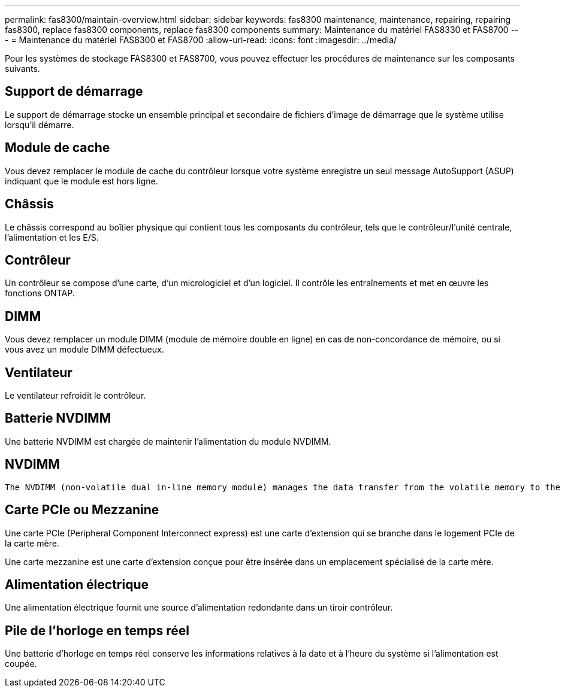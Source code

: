 ---
permalink: fas8300/maintain-overview.html 
sidebar: sidebar 
keywords: fas8300 maintenance, maintenance, repairing, repairing fas8300, replace fas8300 components, replace fas8300 components 
summary: Maintenance du matériel FAS8330 et FAS8700 
---
= Maintenance du matériel FAS8300 et FAS8700
:allow-uri-read: 
:icons: font
:imagesdir: ../media/


[role="lead"]
Pour les systèmes de stockage FAS8300 et FAS8700, vous pouvez effectuer les procédures de maintenance sur les composants suivants.



== Support de démarrage

Le support de démarrage stocke un ensemble principal et secondaire de fichiers d'image de démarrage que le système utilise lorsqu'il démarre.



== Module de cache

Vous devez remplacer le module de cache du contrôleur lorsque votre système enregistre un seul message AutoSupport (ASUP) indiquant que le module est hors ligne.



== Châssis

Le châssis correspond au boîtier physique qui contient tous les composants du contrôleur, tels que le contrôleur/l'unité centrale, l'alimentation et les E/S.



== Contrôleur

Un contrôleur se compose d'une carte, d'un micrologiciel et d'un logiciel. Il contrôle les entraînements et met en œuvre les fonctions ONTAP.



== DIMM

Vous devez remplacer un module DIMM (module de mémoire double en ligne) en cas de non-concordance de mémoire, ou si vous avez un module DIMM défectueux.



== Ventilateur

Le ventilateur refroidit le contrôleur.



== Batterie NVDIMM

Une batterie NVDIMM est chargée de maintenir l'alimentation du module NVDIMM.



== NVDIMM

 The NVDIMM (non-volatile dual in-line memory module) manages the data transfer from the volatile memory to the non-volatile storage, and maintains data integrity in the event of a power loss or system shutdown.


== Carte PCIe ou Mezzanine

Une carte PCIe (Peripheral Component Interconnect express) est une carte d'extension qui se branche dans le logement PCIe de la carte mère.

Une carte mezzanine est une carte d'extension conçue pour être insérée dans un emplacement spécialisé de la carte mère.



== Alimentation électrique

Une alimentation électrique fournit une source d'alimentation redondante dans un tiroir contrôleur.



== Pile de l'horloge en temps réel

Une batterie d'horloge en temps réel conserve les informations relatives à la date et à l'heure du système si l'alimentation est coupée.

